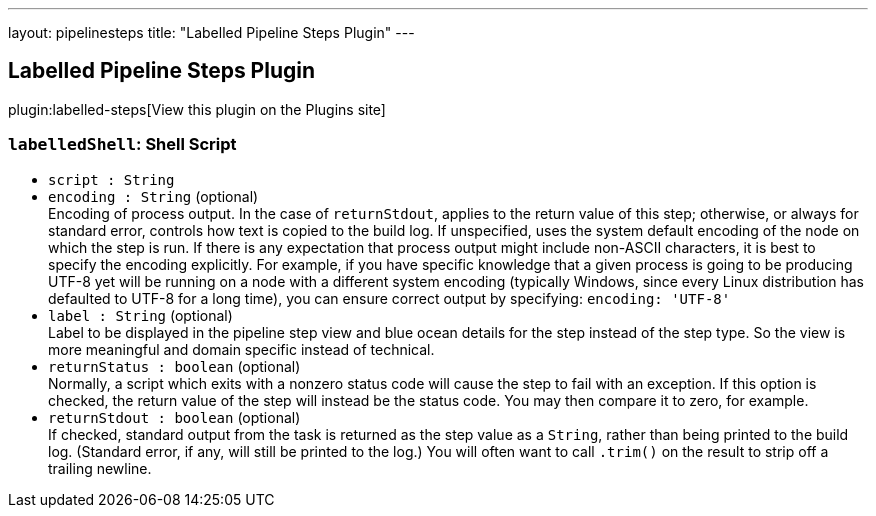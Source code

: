 ---
layout: pipelinesteps
title: "Labelled Pipeline Steps Plugin"
---

:notitle:
:description:
:author:
:email: jenkinsci-users@googlegroups.com
:sectanchors:
:toc: left
:compat-mode!:

== Labelled Pipeline Steps Plugin

plugin:labelled-steps[View this plugin on the Plugins site]

=== `labelledShell`: Shell Script
++++
<ul><li><code>script : String</code>
</li>
<li><code>encoding : String</code> (optional)
<div><div>
 Encoding of process output. In the case of <code>returnStdout</code>, applies to the return value of this step; otherwise, or always for standard error, controls how text is copied to the build log. If unspecified, uses the system default encoding of the node on which the step is run. If there is any expectation that process output might include non-ASCII characters, it is best to specify the encoding explicitly. For example, if you have specific knowledge that a given process is going to be producing UTF-8 yet will be running on a node with a different system encoding (typically Windows, since every Linux distribution has defaulted to UTF-8 for a long time), you can ensure correct output by specifying: <code>encoding: 'UTF-8'</code>
</div></div>

</li>
<li><code>label : String</code> (optional)
<div><div>
 Label to be displayed in the pipeline step view and blue ocean details for the step instead of the step type. So the view is more meaningful and domain specific instead of technical.
</div></div>

</li>
<li><code>returnStatus : boolean</code> (optional)
<div><div>
 Normally, a script which exits with a nonzero status code will cause the step to fail with an exception. If this option is checked, the return value of the step will instead be the status code. You may then compare it to zero, for example.
</div></div>

</li>
<li><code>returnStdout : boolean</code> (optional)
<div><div>
 If checked, standard output from the task is returned as the step value as a <code>String</code>, rather than being printed to the build log. (Standard error, if any, will still be printed to the log.) You will often want to call <code>.trim()</code> on the result to strip off a trailing newline.
</div></div>

</li>
</ul>


++++
